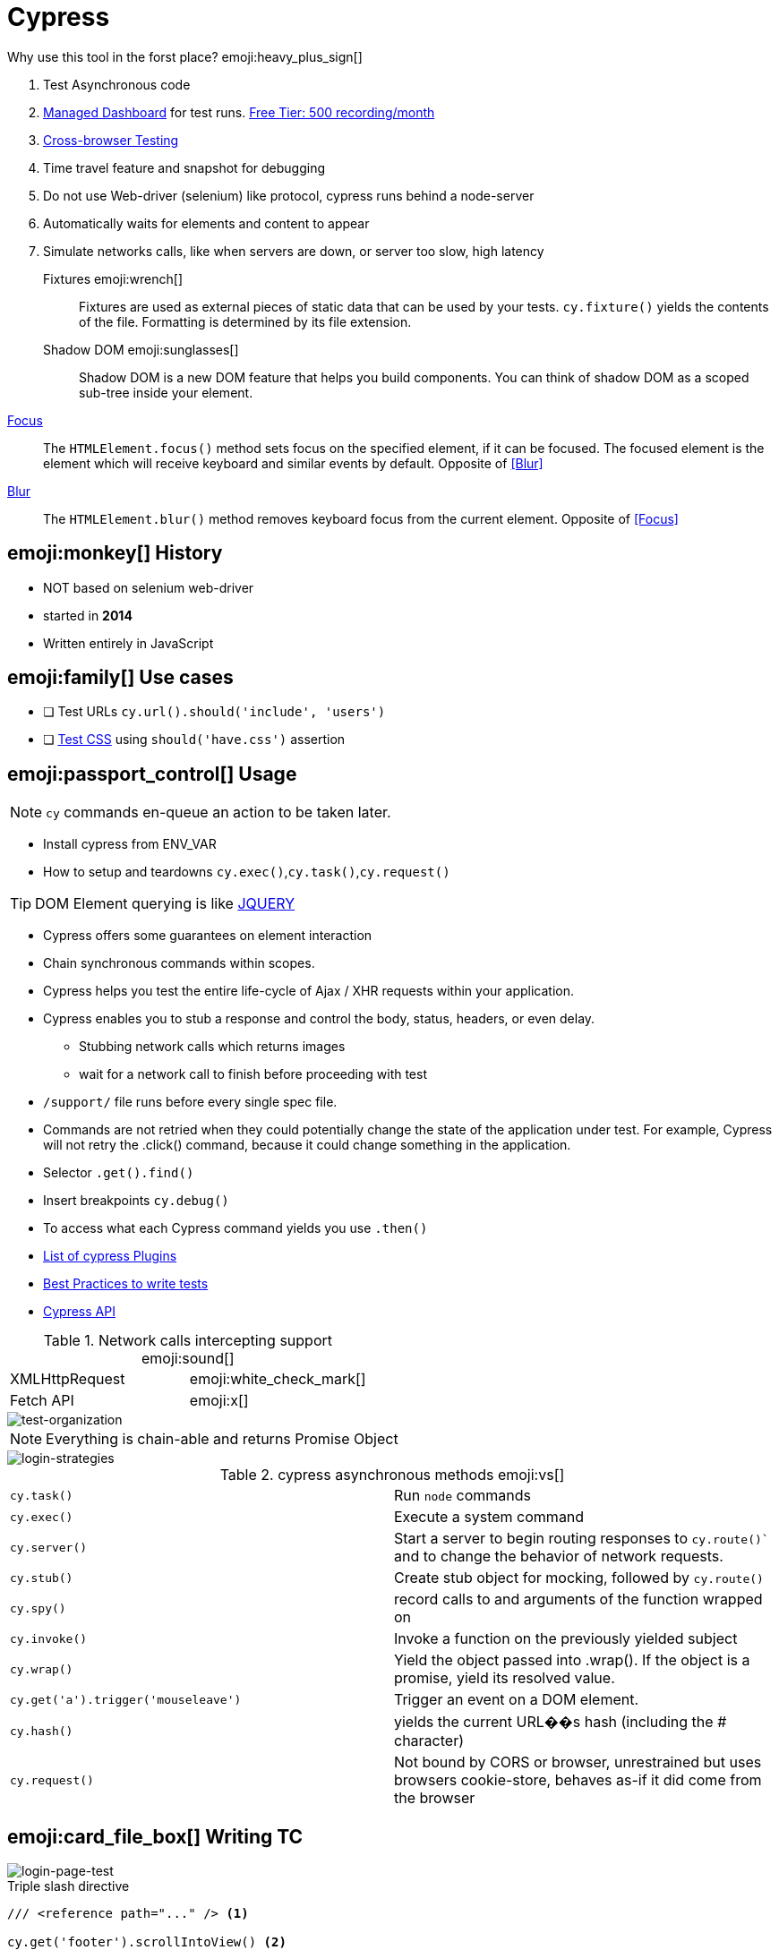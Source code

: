 = Cypress

.Why use this tool in the forst place? emoji:heavy_plus_sign[]
. Test Asynchronous code
. https://dashboard.cypress.io/projects/bvevpm/runs/3/test-results/54d75a41-a9ae-47c0-96bf-73f224ae92c0[Managed Dashboard] for test runs. https://www.cypress.io/pricing/[Free Tier: 500 recording/month]
. https://docs.cypress.io/guides/guides/cross-browser-testing.html#Continuous-Integration-Strategies[Cross-browser Testing]
. Time travel feature and snapshot for debugging
. Do not use Web-driver (selenium) like protocol, cypress runs behind a node-server
. Automatically waits for elements and content to appear
. Simulate networks calls, like when servers are down, or server too slow, high latency

Fixtures emoji:wrench[]::
Fixtures are used as external pieces of static data that can be used by your tests.
`cy.fixture()` yields the contents of the file. Formatting is determined by its file extension.

Shadow DOM emoji:sunglasses[]::
Shadow DOM is a new DOM feature that helps you build components. You can think of shadow DOM as a scoped sub-tree inside your element.

[[Focus]]
https://developer.mozilla.org/en-US/docs/Web/API/HTMLOrForeignElement/focus[Focus]::
The `HTMLElement.focus()` method sets focus on the specified element, if it can be focused. The focused element is the element which will receive keyboard and similar events by default.
Opposite of <<Blur>>

[[Blur]]
https://developer.mozilla.org/en-US/docs/Web/API/HTMLOrForeignElement/blur[Blur]::
The `HTMLElement.blur()` method removes keyboard focus from the current element.
Opposite of <<Focus>>


== emoji:monkey[] History

* [red]#NOT# based on selenium [blue]#web-driver#
* started in *2014*
* Written entirely in [green]#JavaScript#

== emoji:family[] Use cases

* [ ] Test URLs `cy.url().should('include', 'users')`
* [ ] https://docs.cypress.io/guides/references/assertions.html#CSS[Test CSS] using `should('have.css')` assertion

== emoji:passport_control[] Usage

NOTE: `cy` commands en-queue an action to be taken later.

* Install cypress from ENV_VAR
* How to setup and teardowns `cy.exec()`,`cy.task()`,`cy.request()`

TIP: DOM Element querying is like https://api.jquery.com/category/selectors/[JQUERY]

* Cypress offers some guarantees on element interaction
* Chain synchronous commands within scopes.
* Cypress helps you test the entire life-cycle of Ajax / XHR requests within your application.
* Cypress enables you to stub a response and control the body, status, headers, or even delay.
** Stubbing network calls which returns images
** wait for a network call to finish before proceeding with test
* `/support/` file runs before every single spec file.
* Commands are not retried when they could potentially change the state of the application under test. For example, Cypress will not retry the .click() command, because it could change something in the application.
* Selector `.get().find()`
* Insert breakpoints `cy.debug()`
* To access what each Cypress command yields you use `.then()`
* https://docs.cypress.io/plugins/index.html[List of cypress Plugins]
* https://docs.cypress.io/guides/references/best-practices.html[Best Practices to write tests]
* https://docs.cypress.io/api/api/table-of-contents.html[Cypress API]

.Network calls intercepting support emoji:sound[]
|===
| XMLHttpRequest  | emoji:white_check_mark[]
| Fetch API       | emoji:x[]
|===

image::test-organization.png[test-organization]

NOTE: Everything is chain-able and returns Promise Object

image::login-strategies.png[login-strategies]

.cypress asynchronous methods emoji:vs[]
|===
| `cy.task()` | Run `node` commands
| `cy.exec()` | Execute a system command
| `cy.server()`   | Start a server to begin routing responses to `cy.route()`` and to change the behavior of network requests.
| `cy.stub()` | Create stub object for mocking, followed by `cy.route()`
| `cy.spy()`  | record calls to and arguments of the function wrapped on
| `cy.invoke()`   | Invoke a function on the previously yielded subject
| `cy.wrap()`   | Yield the object passed into .wrap(). If the object is a promise, yield its resolved value.
| `cy.get('a').trigger('mouseleave')` | Trigger an event on a DOM element.
| `cy.hash()`   | yields the current URL��s hash (including the # character)
| `cy.request()` | Not bound by CORS or browser, unrestrained but uses browsers cookie-store, behaves as-if it did come from the browser
|===

== emoji:card_file_box[] Writing TC

image::login-page-test.png[login-page-test]

.Triple slash directive
[source,javascript]
----
/// <reference path="..." /> <1>

cy.get('footer').scrollIntoView() <2>
----
<1> TO enable vs-code intellisense
<2> Scroll Element into view

image::login-fixture.png[login-fixture]

* [ ] How to test dynamic texts?
* https://stackoverflow.com/questions/59341731/how-to-reuse-yielded-value-later-in-the-test[How to reuse yielded value?]
* Test `click()` and `{enter}` behavior action
* Screenshot diff testing

image::guarded-routes.png[guarded-routes]

== emoji:blue_book[] Best Practices

CAUTION: Logging is one the first and hardest thing that you will do

image::cypress-support.png[cypress-support]

* [ ] Write effective tests in isolation
* [ ] Free yourself from Page Objects Model POM, legacy patterns
* [ ] Choose programmatic log-in strategy from your app
* [ ] Test applications using dialogues, including mobile webtesting
* [ ] Play with network requests

.Points
* Anything not working on login page is absolutely disastrous
* Display content matches the fetched data
* Each spec is focused around individual page
* Write fixtures to return static data in another tool
* Create custom command called `cy.login()` in `support` directory
** Cypress commands like macros
* How authentication works? app extracts and saves token in local-storage from response
* Similar to what `storybook.js` is doing. Mounting real components in DOM

== emoji:om[] Resources

* https://stackoverflow.com/questions/tagged/cypress
* https://speakerdeck.com/brianmann/cypress-best-practices

=== emoji:memo[] Related

xref:e2e-tests.adoc[E2E tests]

== emoji:movie_camera[] Youtube

++++
<iframe width="560" height="315" src="https://www.youtube.com/embed/5XQOK0v_YRE" frameborder="0" allow="accelerometer; autoplay; clipboard-write; encrypted-media; gyroscope; picture-in-picture" allowfullscreen></iframe>
++++

++++
<iframe width="560" height="315" src="https://www.youtube.com/embed/5FnalKRjpZk" frameborder="0" allow="accelerometer; autoplay; clipboard-write; encrypted-media; gyroscope; picture-in-picture" allowfullscreen></iframe>
++++

++++
<iframe width="560" height="315" src="https://www.youtube.com/embed/lK_ihqnQQEM" frameborder="0" allow="accelerometer; autoplay; clipboard-write; encrypted-media; gyroscope; picture-in-picture" allowfullscreen></iframe>
++++
